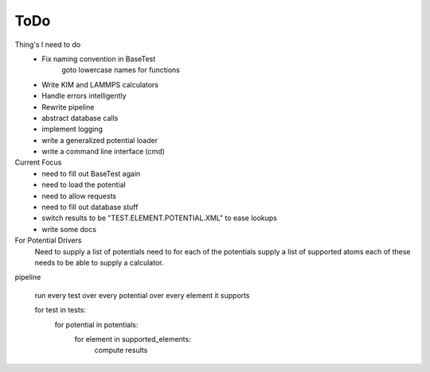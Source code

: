 =======
ToDo
=======

Thing's I need to do
 * Fix naming convention in BaseTest
 	goto lowercase names for functions
 * Write KIM and LAMMPS calculators
 * Handle errors intelligently
 * Rewrite pipeline
 * abstract database calls
 * implement logging
 * write a generalized potential loader
 * write a command line interface (cmd)



Current Focus
 * need to fill out BaseTest again
 * need to load the potential
 * need to allow requests
 * need to fill out database stuff
 * switch results to be "TEST.ELEMENT.POTENTIAL.XML" to ease lookups
 * write some docs


For Potential Drivers
	Need to supply a list of potentials
	need to for each of the potentials supply a list of supported atoms
	each of these needs to be able to supply a calculator.  


pipeline

	run every test over every potential over every element it supports


	for test in tests:
		for potential in potentials:
			for element in supported_elements:
				compute results
